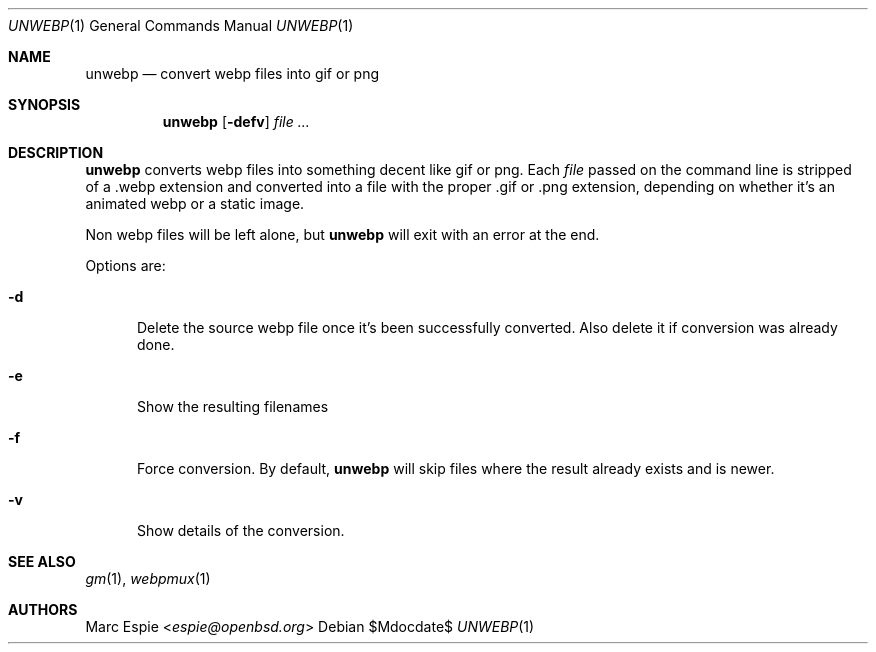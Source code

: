.\"
.\" Copyright (c) 2019 Marc Espie <espie@openbsd.org>
.\"
.\" Permission to use, copy, modify, and distribute this software for any
.\" purpose with or without fee is hereby granted, provided that the above
.\" copyright notice and this permission notice appear in all copies.
.\"
.\" THE SOFTWARE IS PROVIDED "AS IS" AND THE AUTHOR DISCLAIMS ALL WARRANTIES
.\" WITH REGARD TO THIS SOFTWARE INCLUDING ALL IMPLIED WARRANTIES OF
.\" MERCHANTABILITY AND FITNESS. IN NO EVENT SHALL THE AUTHOR BE LIABLE FOR
.\" ANY SPECIAL, DIRECT, INDIRECT, OR CONSEQUENTIAL DAMAGES OR ANY DAMAGES
.\" WHATSOEVER RESULTING FROM LOSS OF USE, DATA OR PROFITS, WHETHER IN AN
.\" ACTION OF CONTRACT, NEGLIGENCE OR OTHER TORTIOUS ACTION, ARISING OUT OF
.\" OR IN CONNECTION WITH THE USE OR PERFORMANCE OF THIS SOFTWARE.
.\"
.Dd $Mdocdate$
.Dt UNWEBP 1
.Os
.Sh NAME
.Nm unwebp
.Nd convert webp files into gif or png
.Sh SYNOPSIS
.Nm unwebp
.Op Fl defv
.Ar file ...
.Sh DESCRIPTION
.Nm
converts webp files into something decent like gif or png.
Each
.Ar file
passed on the command line is stripped of a .webp extension
and converted into a file with the proper .gif or .png extension,
depending on whether it's an animated webp or a static image.
.Pp
Non webp files will be left alone, but
.Nm
will exit with an error at the end.
.Pp
Options are:
.Bl -tag -width key
.It Fl d
Delete the source webp file once it's been successfully converted.
Also delete it if conversion was already done.
.It Fl e
Show the resulting filenames
.It Fl f
Force conversion.
By default,
.Nm
will skip files where the result already exists and is newer.
.It Fl v
Show details of the conversion.
.El
.Sh SEE ALSO
.Xr gm 1 ,
.Xr webpmux 1
.Sh AUTHORS
.An Marc Espie Aq Mt espie@openbsd.org
